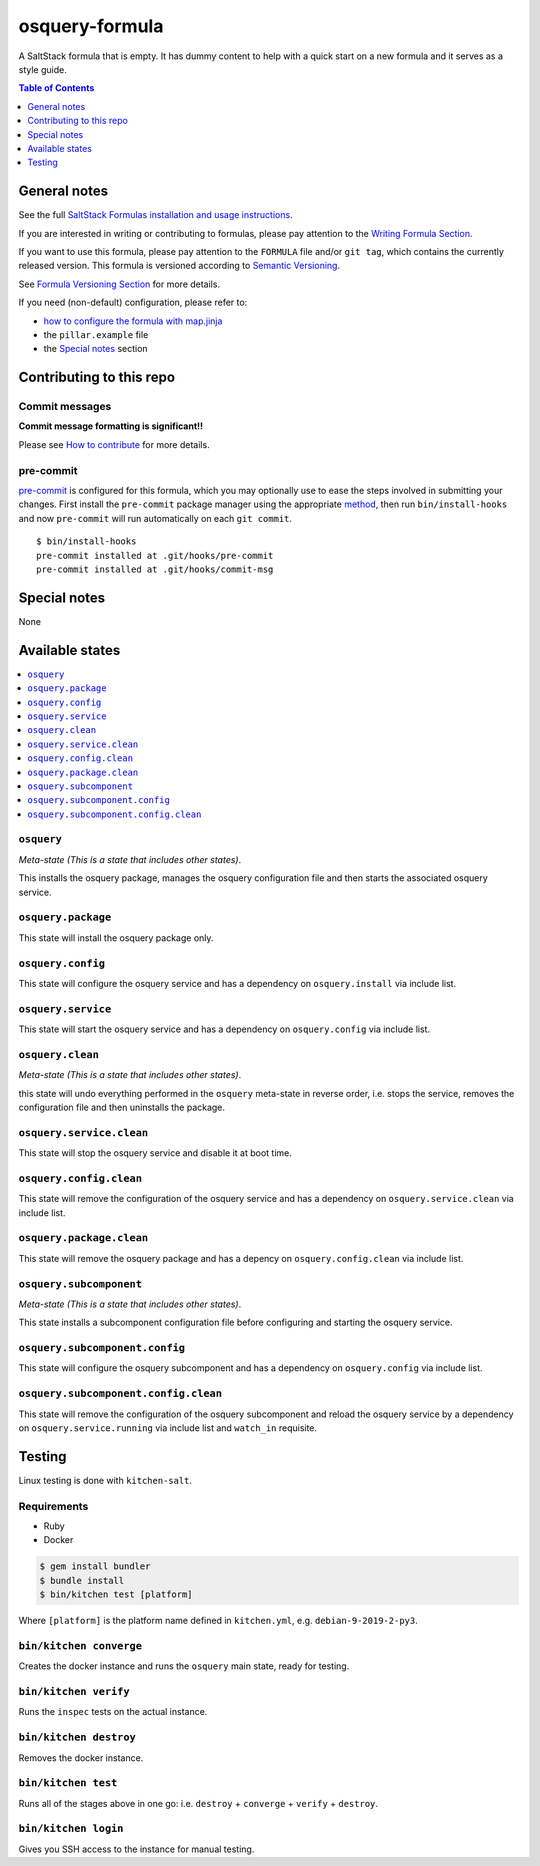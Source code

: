 .. _readme:

osquery-formula
===============

|img_travis| |img_sr| |img_pc|

.. |img_travis| image:: https://travis-ci.com/saltstack-formulas/osquery-formula.svg?branch=master
   :alt: Travis CI Build Status
   :scale: 100%
   :target: https://travis-ci.com/saltstack-formulas/osquery-formula
.. |img_sr| image:: https://img.shields.io/badge/%20%20%F0%9F%93%A6%F0%9F%9A%80-semantic--release-e10079.svg
   :alt: Semantic Release
   :scale: 100%
   :target: https://github.com/semantic-release/semantic-release
.. |img_pc| image:: https://img.shields.io/badge/pre--commit-enabled-brightgreen?logo=pre-commit&logoColor=white
   :alt: pre-commit
   :scale: 100%
   :target: https://github.com/pre-commit/pre-commit

A SaltStack formula that is empty. It has dummy content to help with a quick
start on a new formula and it serves as a style guide.

.. contents:: **Table of Contents**
   :depth: 1

General notes
-------------

See the full `SaltStack Formulas installation and usage instructions
<https://docs.saltstack.com/en/latest/topics/development/conventions/formulas.html>`_.

If you are interested in writing or contributing to formulas, please pay attention to the `Writing Formula Section
<https://docs.saltstack.com/en/latest/topics/development/conventions/formulas.html#writing-formulas>`_.

If you want to use this formula, please pay attention to the ``FORMULA`` file and/or ``git tag``,
which contains the currently released version. This formula is versioned according to `Semantic Versioning <http://semver.org/>`_.

See `Formula Versioning Section <https://docs.saltstack.com/en/latest/topics/development/conventions/formulas.html#versioning>`_ for more details.

If you need (non-default) configuration, please refer to:

- `how to configure the formula with map.jinja <map.jinja.rst>`_
- the ``pillar.example`` file
- the `Special notes`_ section

Contributing to this repo
-------------------------

Commit messages
^^^^^^^^^^^^^^^

**Commit message formatting is significant!!**

Please see `How to contribute <https://github.com/saltstack-formulas/.github/blob/master/CONTRIBUTING.rst>`_ for more details.

pre-commit
^^^^^^^^^^

`pre-commit <https://pre-commit.com/>`_ is configured for this formula, which you may optionally use to ease the steps involved in submitting your changes.
First install  the ``pre-commit`` package manager using the appropriate `method <https://pre-commit.com/#installation>`_, then run ``bin/install-hooks`` and
now ``pre-commit`` will run automatically on each ``git commit``. ::

  $ bin/install-hooks
  pre-commit installed at .git/hooks/pre-commit
  pre-commit installed at .git/hooks/commit-msg

Special notes
-------------

None

Available states
----------------

.. contents::
   :local:

``osquery``
^^^^^^^^^^^

*Meta-state (This is a state that includes other states)*.

This installs the osquery package,
manages the osquery configuration file and then
starts the associated osquery service.

``osquery.package``
^^^^^^^^^^^^^^^^^^^

This state will install the osquery package only.

``osquery.config``
^^^^^^^^^^^^^^^^^^

This state will configure the osquery service and has a dependency on ``osquery.install``
via include list.

``osquery.service``
^^^^^^^^^^^^^^^^^^^

This state will start the osquery service and has a dependency on ``osquery.config``
via include list.

``osquery.clean``
^^^^^^^^^^^^^^^^^

*Meta-state (This is a state that includes other states)*.

this state will undo everything performed in the ``osquery`` meta-state in reverse order, i.e.
stops the service,
removes the configuration file and
then uninstalls the package.

``osquery.service.clean``
^^^^^^^^^^^^^^^^^^^^^^^^^

This state will stop the osquery service and disable it at boot time.

``osquery.config.clean``
^^^^^^^^^^^^^^^^^^^^^^^^

This state will remove the configuration of the osquery service and has a
dependency on ``osquery.service.clean`` via include list.

``osquery.package.clean``
^^^^^^^^^^^^^^^^^^^^^^^^^

This state will remove the osquery package and has a depency on
``osquery.config.clean`` via include list.

``osquery.subcomponent``
^^^^^^^^^^^^^^^^^^^^^^^^

*Meta-state (This is a state that includes other states)*.

This state installs a subcomponent configuration file before
configuring and starting the osquery service.

``osquery.subcomponent.config``
^^^^^^^^^^^^^^^^^^^^^^^^^^^^^^^

This state will configure the osquery subcomponent and has a
dependency on ``osquery.config`` via include list.

``osquery.subcomponent.config.clean``
^^^^^^^^^^^^^^^^^^^^^^^^^^^^^^^^^^^^^

This state will remove the configuration of the osquery subcomponent
and reload the osquery service by a dependency on
``osquery.service.running`` via include list and ``watch_in``
requisite.

Testing
-------

Linux testing is done with ``kitchen-salt``.

Requirements
^^^^^^^^^^^^

* Ruby
* Docker

.. code-block:: bash

   $ gem install bundler
   $ bundle install
   $ bin/kitchen test [platform]

Where ``[platform]`` is the platform name defined in ``kitchen.yml``,
e.g. ``debian-9-2019-2-py3``.

``bin/kitchen converge``
^^^^^^^^^^^^^^^^^^^^^^^^

Creates the docker instance and runs the ``osquery`` main state, ready for testing.

``bin/kitchen verify``
^^^^^^^^^^^^^^^^^^^^^^

Runs the ``inspec`` tests on the actual instance.

``bin/kitchen destroy``
^^^^^^^^^^^^^^^^^^^^^^^

Removes the docker instance.

``bin/kitchen test``
^^^^^^^^^^^^^^^^^^^^

Runs all of the stages above in one go: i.e. ``destroy`` + ``converge`` + ``verify`` + ``destroy``.

``bin/kitchen login``
^^^^^^^^^^^^^^^^^^^^^

Gives you SSH access to the instance for manual testing.
